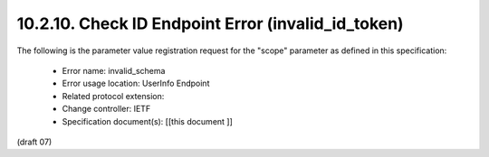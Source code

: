 10.2.10.  Check ID Endpoint Error (invalid_id_token)
^^^^^^^^^^^^^^^^^^^^^^^^^^^^^^^^^^^^^^^^^^^^^^^^^^^^^^^^^^^^

The following is the parameter value registration request for the "scope" parameter as defined in this specification:

    - Error name: invalid_schema
    - Error usage location: UserInfo Endpoint
    - Related protocol extension:
    - Change controller: IETF
    - Specification document(s): [[this document ]]

(draft 07)
